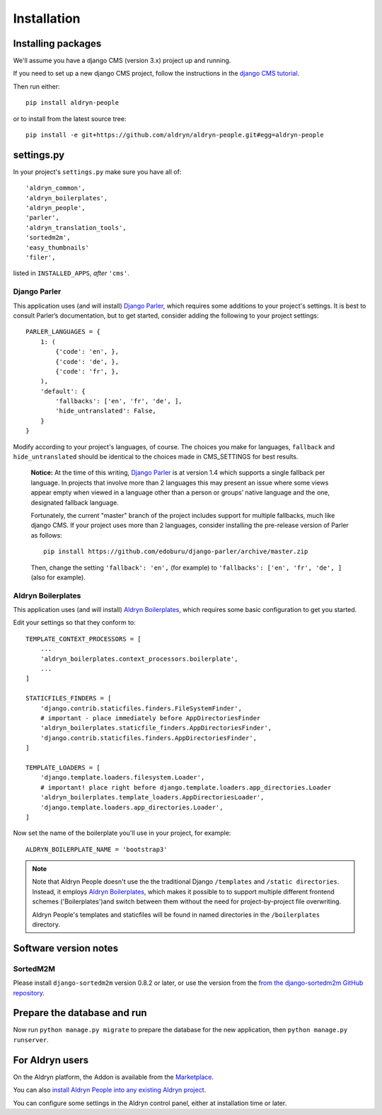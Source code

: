 ############
Installation
############


*******************
Installing packages
*******************

We'll assume you have a django CMS (version 3.x) project up and running.

If you need to set up a new django CMS project, follow the instructions in the `django CMS tutorial
<http://docs.django-cms.org/en/develop/introduction/install.html>`_.

Then run either::

    pip install aldryn-people

or to install from the latest source tree::

    pip install -e git+https://github.com/aldryn/aldryn-people.git#egg=aldryn-people


***********
settings.py
***********

In your project's ``settings.py`` make sure you have all of::

    'aldryn_common',
    'aldryn_boilerplates',
    'aldryn_people',
    'parler',
    'aldryn_translation_tools',
    'sortedm2m',
    'easy_thumbnails'
    'filer',

listed in ``INSTALLED_APPS``, *after* ``'cms'``.


Django Parler
=============

This application uses (and will install) `Django Parler
<https://github.com/edoburu/django-parler>`_, which requires some additions to
your project's settings. It is best to consult Parler’s documentation, but to
get started, consider adding the following to your project settings::

    PARLER_LANGUAGES = {
        1: (
            {'code': 'en', },
            {'code': 'de', },
            {'code': 'fr', },
        ),
        'default': {
            'fallbacks': ['en', 'fr', 'de', ],
            'hide_untranslated': False,
        }
    }

Modify according to your project's languages, of course. The choices you make
for languages, ``fallback`` and ``hide_untranslated`` should be identical to the choices
made in CMS_SETTINGS for best results.

    **Notice:** At the time of this writing, `Django Parler`_ is at version 1.4
    which supports a single fallback per language. In projects that involve
    more than 2 languages this may present an issue where some views appear
    empty when viewed in a language other than a person or groups’ native
    language and the one, designated fallback language.

    Fortunately, the current "master" branch of the project includes support
    for multiple fallbacks, much like django CMS. If your project uses more
    than 2 languages, consider installing the pre-release version of Parler
    as follows: ::

        pip install https://github.com/edoburu/django-parler/archive/master.zip

    Then, change the setting ``'fallback': 'en',`` (for example) to
    ``'fallbacks': ['en', 'fr', 'de', ]`` (also for example).

.. Django Parler: https://github.com/edoburu/django-parler



Aldryn Boilerplates
===================

This application uses (and will install) `Aldryn Boilerplates
<https://github.com/aldryn/aldryn-boilerplates>`_, which requires some basic configuration to get
you started.

Edit your settings so that they conform to::

    TEMPLATE_CONTEXT_PROCESSORS = [
        ...
        'aldryn_boilerplates.context_processors.boilerplate',
        ...
    ]

    STATICFILES_FINDERS = [
        'django.contrib.staticfiles.finders.FileSystemFinder',
        # important - place immediately before AppDirectoriesFinder
        'aldryn_boilerplates.staticfile_finders.AppDirectoriesFinder',
        'django.contrib.staticfiles.finders.AppDirectoriesFinder',
    ]

    TEMPLATE_LOADERS = [
        'django.template.loaders.filesystem.Loader',
        # important! place right before django.template.loaders.app_directories.Loader
        'aldryn_boilerplates.template_loaders.AppDirectoriesLoader',
        'django.template.loaders.app_directories.Loader',
    ]

Now set the name of the boilerplate you'll use in your project, for example::

    ALDRYN_BOILERPLATE_NAME = 'bootstrap3'

.. note::
   Note that Aldryn People doesn't use the the traditional Django ``/templates`` and ``/static
   directories``. Instead, it employs `Aldryn Boilerplates
   <https://github.com/aldryn/aldryn-boilerplates>`_, which makes it possible to to support
   multiple different frontend schemes ('Boilerplates')and switch between them without the need for
   project-by-project file overwriting.

   Aldryn People's templates and staticfiles will be found in named directories in the
   ``/boilerplates`` directory.


**********************
Software version notes
**********************

SortedM2M
=========

Please install ``django-sortedm2m`` version
0.8.2 or later, or use the version from the `from the django-sortedm2m GitHub repository
<https://github.com/gregmuellegger/django-sortedm2m>`_.


****************************
Prepare the database and run
****************************

Now run ``python manage.py migrate`` to prepare the database for the new
application, then ``python manage.py runserver``.


****************
For Aldryn users
****************

On the Aldryn platform, the Addon is available from the `Marketplace
<http://www.aldryn.com/en/marketplace>`_.

You can also `install Aldryn People into any existing Aldryn project
<https://control.aldryn.com/control/?select_project_for_addon=aldryn-people>`_.

You can configure some settings in the Aldryn control panel, either at installation time or later.
